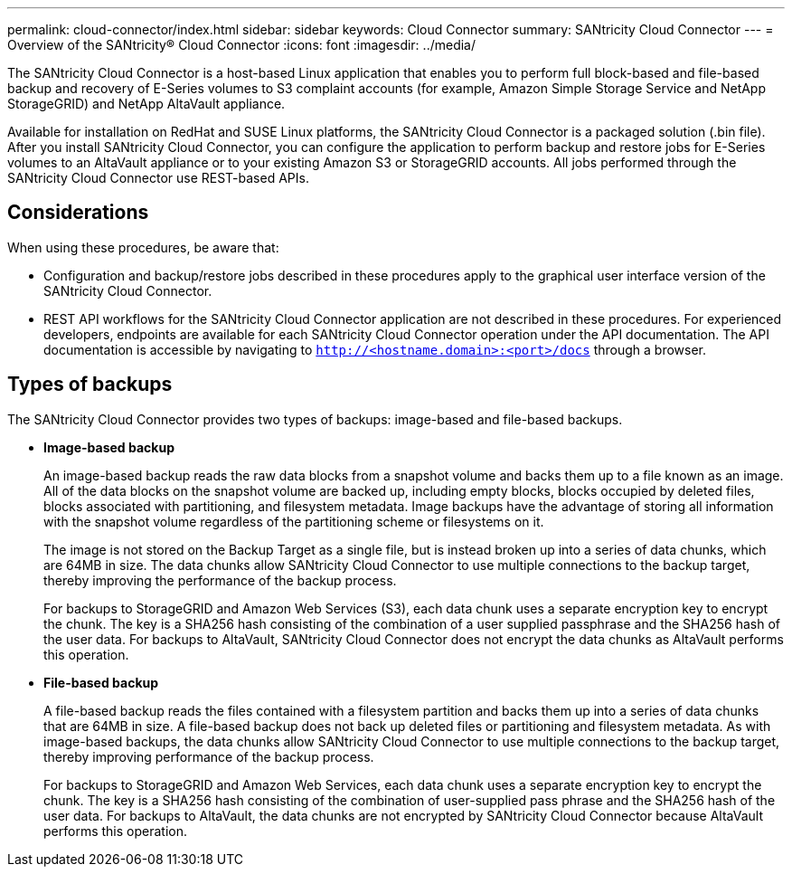 ---
permalink: cloud-connector/index.html
sidebar: sidebar
keywords: Cloud Connector
summary: SANtricity Cloud Connector
---
= Overview of the SANtricity® Cloud Connector
:icons: font
:imagesdir: ../media/

[.lead]
The SANtricity Cloud Connector is a host-based Linux application that enables you to perform full block-based and file-based backup and recovery of E-Series volumes to S3 complaint accounts (for example, Amazon Simple Storage Service and NetApp StorageGRID) and NetApp AltaVault appliance.

Available for installation on RedHat and SUSE Linux platforms, the SANtricity Cloud Connector is a packaged solution (.bin file). After you install SANtricity Cloud Connector, you can configure the application to perform backup and restore jobs for E-Series volumes to an AltaVault appliance or to your existing Amazon S3 or StorageGRID accounts. All jobs performed through the SANtricity Cloud Connector use REST-based APIs.

== Considerations

When using these procedures, be aware that:

* Configuration and backup/restore jobs described in these procedures apply to the graphical user interface version of the SANtricity Cloud Connector.
* REST API workflows for the SANtricity Cloud Connector application are not described in these procedures. For experienced developers, endpoints are available for each SANtricity Cloud Connector operation under the API documentation. The API documentation is accessible by navigating to ``http://<hostname.domain>:<port>/docs`` through a browser.

== Types of backups

The SANtricity Cloud Connector provides two types of backups: image-based and file-based backups.

* *Image-based backup*
+
An image-based backup reads the raw data blocks from a snapshot volume and backs them up to a file known as an image. All of the data blocks on the snapshot volume are backed up, including empty blocks, blocks occupied by deleted files, blocks associated with partitioning, and filesystem metadata. Image backups have the advantage of storing all information with the snapshot volume regardless of the partitioning scheme or filesystems on it.
+
The image is not stored on the Backup Target as a single file, but is instead broken up into a series of data chunks, which are 64MB in size. The data chunks allow SANtricity Cloud Connector to use multiple connections to the backup target, thereby improving the performance of the backup process.
+
For backups to StorageGRID and Amazon Web Services (S3), each data chunk uses a separate encryption key to encrypt the chunk. The key is a SHA256 hash consisting of the combination of a user supplied passphrase and the SHA256 hash of the user data. For backups to AltaVault, SANtricity Cloud Connector does not encrypt the data chunks as AltaVault performs this operation.

* *File-based backup*
+
A file-based backup reads the files contained with a filesystem partition and backs them up into a series of data chunks that are 64MB in size. A file-based backup does not back up deleted files or partitioning and filesystem metadata. As with image-based backups, the data chunks allow SANtricity Cloud Connector to use multiple connections to the backup target, thereby improving performance of the backup process.
+
For backups to StorageGRID and Amazon Web Services, each data chunk uses a separate encryption key to encrypt the chunk. The key is a SHA256 hash consisting of the combination of user-supplied pass phrase and the SHA256 hash of the user data. For backups to AltaVault, the data chunks are not encrypted by SANtricity Cloud Connector because AltaVault performs this operation.

